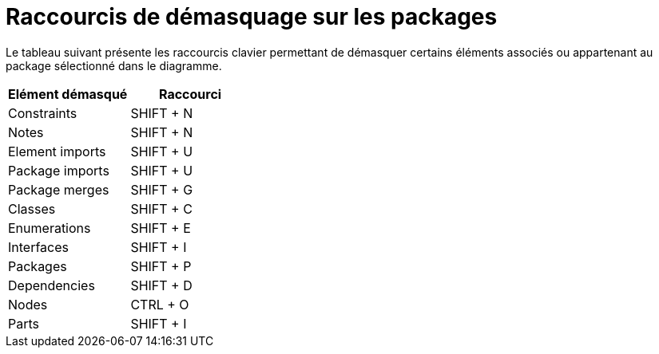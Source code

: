 // Disable all captions for figures.
:!figure-caption:
// Path to the stylesheet files
:stylesdir: .

= Raccourcis de démasquage sur les packages

Le tableau suivant présente les raccourcis clavier permettant de démasquer certains éléments associés ou appartenant au package sélectionné dans le diagramme.

[cols=",",options="header",]
|===========================
|Elément démasqué |Raccourci
|Constraints |SHIFT + N
|Notes |SHIFT + N
|Element imports |SHIFT + U
|Package imports |SHIFT + U
|Package merges |SHIFT + G
|Classes |SHIFT + C
|Enumerations |SHIFT + E
|Interfaces |SHIFT + I
|Packages |SHIFT + P
|Dependencies |SHIFT + D
|Nodes |CTRL + O
|Parts |SHIFT + I
|===========================


